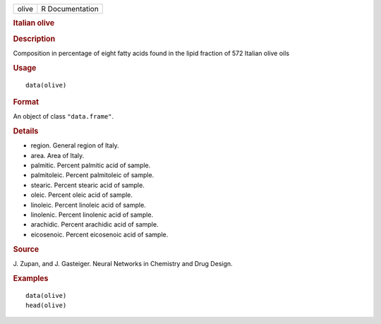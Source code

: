 .. container::

   ===== ===============
   olive R Documentation
   ===== ===============

   .. rubric:: Italian olive
      :name: italian-olive

   .. rubric:: Description
      :name: description

   Composition in percentage of eight fatty acids found in the lipid
   fraction of 572 Italian olive oils

   .. rubric:: Usage
      :name: usage

   ::

      data(olive)

   .. rubric:: Format
      :name: format

   An object of class ``"data.frame"``.

   .. rubric:: Details
      :name: details

   -  region. General region of Italy.

   -  area. Area of Italy.

   -  palmitic. Percent palmitic acid of sample.

   -  palmitoleic. Percent palmitoleic of sample.

   -  stearic. Percent stearic acid of sample.

   -  oleic. Percent oleic acid of sample.

   -  linoleic. Percent linoleic acid of sample.

   -  linolenic. Percent linolenic acid of sample.

   -  arachidic. Percent arachidic acid of sample.

   -  eicosenoic. Percent eicosenoic acid of sample.

   .. rubric:: Source
      :name: source

   J. Zupan, and J. Gasteiger. Neural Networks in Chemistry and Drug
   Design.

   .. rubric:: Examples
      :name: examples

   ::

      data(olive)
      head(olive)
